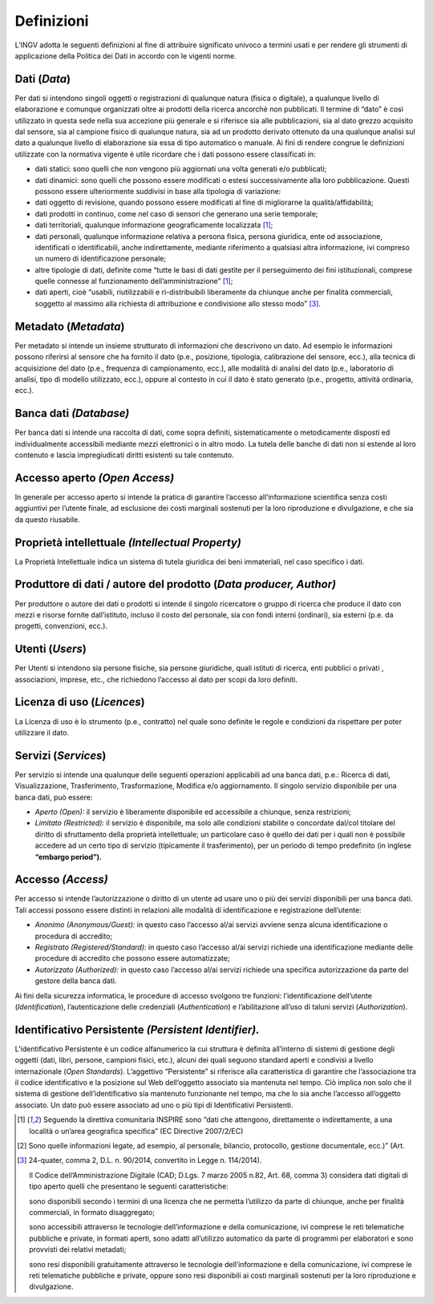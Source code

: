 Definizioni
===========

L’INGV adotta le seguenti definizioni al fine di attribuire significato
univoco a termini usati e per rendere gli strumenti di applicazione
della Politica dei Dati in accordo con le vigenti norme.

Dati (*Data*)
-------------

Per dati si intendono singoli oggetti o registrazioni di qualunque
natura (fisica o digitale), a qualunque livello di elaborazione e
comunque organizzati oltre ai prodotti della ricerca ancorché non
pubblicati. Il termine di “dato” è così utilizzato in questa sede nella
sua accezione più generale e si riferisce sia alle pubblicazioni, sia al
dato grezzo acquisito dal sensore, sia al campione fisico di qualunque
natura, sia ad un prodotto derivato ottenuto da una qualunque analisi
sul dato a qualunque livello di elaborazione sia essa di tipo automatico
o manuale. Ai fini di rendere congrue le definizioni utilizzate con la
normativa vigente è utile ricordare che i dati possono essere
classificati in:

-  dati statici: sono quelli che non vengono più aggiornati una volta
   generati e/o pubblicati;

-  dati dinamici: sono quelli che possono essere modificati o estesi
   successivamente alla loro pubblicazione. Questi possono essere
   ulteriormente suddivisi in base alla tipologia di variazione:

-  dati oggetto di revisione, quando possono essere modificati al fine
   di migliorarne la qualità/affidabilità;

-  dati prodotti in continuo, come nel caso di sensori che generano una
   serie temporale;

-  dati territoriali, qualunque informazione geograficamente
   localizzata [1]_;

-  dati personali, qualunque informazione relativa a persona fisica,
   persona giuridica, ente od associazione, identificati o
   identificabili, anche indirettamente, mediante riferimento a
   qualsiasi altra informazione, ivi compreso un numero di
   identificazione personale;

-  altre tipologie di dati, definite come “tutte le basi di dati gestite
   per il perseguimento dei fini istituzionali, comprese quelle connesse
   al funzionamento dell’amministrazione” [1]_;

-  dati aperti, cioè “usabili, riutilizzabili e ri-distribuibili
   liberamente da chiunque anche per finalità commerciali, soggetto al
   massimo alla richiesta di attribuzione e condivisione allo stesso
   modo” [3]_.


Metadato (*Metadata*)
---------------------

Per metadato si intende un insieme strutturato di informazioni che
descrivono un dato. Ad esempio le informazioni possono riferirsi al
sensore che ha fornito il dato (p.e., posizione, tipologia, calibrazione
del sensore, ecc.), alla tecnica di acquisizione del dato (p.e.,
frequenza di campionamento, ecc.), alle modalità di analisi del dato
(p.e., laboratorio di analisi, tipo di modello utilizzato, ecc.), oppure
al contesto in cui il dato è stato generato (p.e., progetto, attività
ordinaria, ecc.).

Banca dati *(Database)*
-----------------------

Per banca dati si intende una raccolta di dati, come sopra definiti,
sistematicamente o metodicamente disposti ed individualmente accessibili
mediante mezzi elettronici o in altro modo. La tutela delle banche di
dati non si estende al loro contenuto e lascia impregiudicati diritti
esistenti su tale contenuto.

Accesso aperto *(Open Access)*
------------------------------

In generale per accesso aperto si intende la pratica di garantire
l’accesso all’informazione scientifica senza costi aggiuntivi per
l’utente finale, ad esclusione dei costi marginali sostenuti per la loro
riproduzione e divulgazione, e che sia da questo riusabile.

Proprietà intellettuale *(Intellectual Property)*
-------------------------------------------------

La Proprietà Intellettuale indica un sistema di tutela giuridica dei
beni immateriali, nel caso specifico i dati.

Produttore di dati / autore del prodotto (*Data producer, Author)*
------------------------------------------------------------------

Per produttore o autore dei dati o prodotti si intende il singolo
ricercatore o gruppo di ricerca che produce il dato con mezzi e risorse
fornite dall’istituto, incluso il costo del personale, sia con fondi
interni (ordinari), sia esterni (p.e. da progetti, convenzioni, ecc.).

Utenti (*Users*)
----------------

Per Utenti si intendono sia persone fisiche, sia persone giuridiche,
quali istituti di ricerca, enti pubblici o privati , associazioni,
imprese, etc., che richiedono l’accesso al dato per scopi da loro
definiti.

Licenza di uso (*Licences*)
---------------------------

La Licenza di uso è lo strumento (p.e., contratto) nel quale sono
definite le regole e condizioni da rispettare per poter utilizzare il
dato.

Servizi (*Services*)
--------------------

Per servizio si intende una qualunque delle seguenti operazioni
applicabili ad una banca dati, p.e.: Ricerca di dati, Visualizzazione,
Trasferimento, Trasformazione, Modifica e/o aggiornamento. Il singolo
servizio disponibile per una banca dati, può essere:

-  *Aperto* *(Open):* il servizio è liberamente disponibile ed
   accessibile a chiunque, senza restrizioni;

-  *Limitato* *(Restricted):* il servizio è disponibile, ma solo alle
   condizioni stabilite o concordate dal/col titolare del diritto di
   sfruttamento della proprietà intellettuale; un particolare caso è
   quello dei dati per i quali non è possibile accedere ad un certo tipo
   di servizio (tipicamente il trasferimento), per un periodo di tempo
   predefinito (in inglese **“embargo period”).**

Accesso *(Access)*
------------------

Per accesso si intende l’autorizzazione o diritto di un utente ad usare
uno o più dei servizi disponibili per una banca dati. Tali accessi
possono essere distinti in relazioni alle modalità di identificazione e
registrazione dell’utente:

-  *Anonimo* *(Anonymous/Guest):* in questo caso l’accesso al/ai servizi
   avviene senza alcuna identificazione o procedura di accredito;

-  *Registrato* *(Registered/Standard):* in questo caso l’accesso al/ai
   servizi richiede una identificazione mediante delle procedure di
   accredito che possono essere automatizzate;

-  *Autorizzato* *(Authorized):* in questo caso l’accesso al/ai servizi
   richiede una specifica autorizzazione da parte del gestore della
   banca dati.

Ai fini della sicurezza informatica, le procedure di accesso svolgono
tre funzioni: l’identificazione dell’utente (*Identification*),
l’autenticazione delle credenziali (*Authentication*) e l’abilitazione
all’uso di taluni servizi (*Authorization*).

Identificativo Persistente *(Persistent Identifier).*
-----------------------------------------------------

L’identificativo Persistente è un codice alfanumerico la cui struttura è
definita all’interno di sistemi di gestione degli oggetti (dati, libri,
persone, campioni fisici, etc.), alcuni dei quali seguono standard
aperti e condivisi a livello internazionale (*Open Standards*).
L’aggettivo “Persistente” si riferisce alla caratteristica di garantire
che l’associazione tra il codice identificativo e la posizione sul Web
dell’oggetto associato sia mantenuta nel tempo. Ciò implica non solo che
il sistema di gestione dell’identificativo sia mantenuto funzionante nel
tempo, ma che lo sia anche l’accesso all’oggetto associato. Un dato può
essere associato ad uno o più tipi di Identificativi Persistenti.

.. [1]
   Seguendo la direttiva comunitaria INSPIRE sono “dati che attengono,
   direttamente o indirettamente, a una località o un’area geografica
   specifica” (EC Directive 2007/2/EC)

.. [2]
   Sono quelle informazioni legate, ad esempio, al personale, bilancio,
   protocollo, gestione documentale, ecc.)” (Art.

.. [3]
   24-quater, comma 2, D.L. n. 90/2014, convertito in Legge n.
   114/2014).

   Il Codice dell’Amministrazione Digitale (CAD; D.Lgs. 7 marzo 2005
   n.82, Art. 68, comma 3) considera dati digitali di tipo aperto quelli
   che presentano le seguenti caratteristiche:

   sono disponibili secondo i termini di una licenza che ne permetta
   l’utilizzo da parte di chiunque, anche per finalità commerciali, in
   formato disaggregato;

   sono accessibili attraverso le tecnologie dell’informazione e della
   comunicazione, ivi comprese le reti telematiche pubbliche e private,
   in formati aperti, sono adatti all’utilizzo automatico da parte di
   programmi per elaboratori e sono provvisti dei relativi metadati;

   sono resi disponibili gratuitamente attraverso le tecnologie
   dell’informazione e della comunicazione, ivi comprese le reti
   telematiche pubbliche e private, oppure sono resi disponibili ai
   costi marginali sostenuti per la loro riproduzione e divulgazione.
